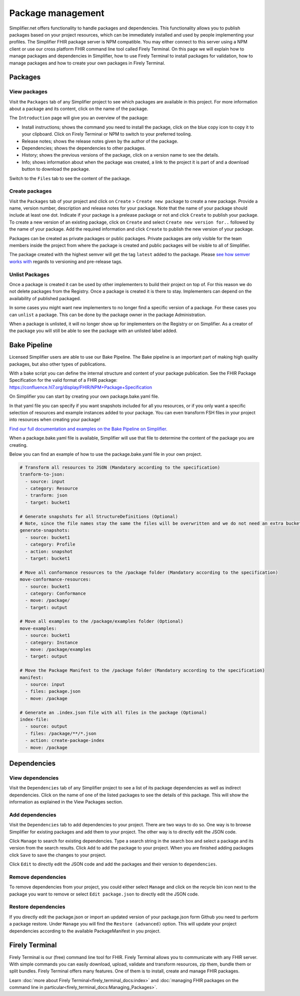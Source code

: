 Package management
========================
Simplifier.net offers functionality to handle packages and dependencies. This functionality allows you to publish packages based on your project resources, which can be immediately installed and used by people implementing your profiles. The Simplifier FHIR package server is NPM compatible. You may either connect to this server using a NPM client or use our cross platform FHIR command line tool called Firely Terminal. On this page we will explain how to manage packages and dependencies in Simplifier, how to use Firely Terminal to install packages for validation, how to manage packages and how to create your own packages in Firely Terminal.

Packages
---------------------------

View packages
^^^^^^^^^^^^^
Visit the ``Packages`` tab of any Simplifier project to see which packages are available in this project. For more information about a package and its content, click on the name of the package. 

The ``Introduction`` page will give you an overview of the package:

* Install instructions; shows the command you need to install the package, click on the blue copy icon to copy it to your clipboard. Click on Firely Terminal or NPM to switch to your preferred tooling.
* Release notes; shows the release notes given by the author of the package.
* Dependencies; shows the dependencies to other packages.
* History; shows the previous versions of the package, click on a version name to see the details.
* Info; shows information about when the package was created, a link to the project it is part of and a download button to download the package.

.. image:: ../images/PackageView.png
  :align: center

Switch to the ``Files`` tab to see the content of the package. 

.. image:: ../images/PackageFiles.png
  :align: center



Create packages
^^^^^^^^^^^^^^^^

Visit the ``Packages`` tab of your project and click on ``Create`` > ``Create new package`` to create a new package. Provide a name, version number, description and release notes for your package. Note that the name of your package should include at least one dot. Indicate if your package is a prelease package or not and click ``Create`` to publish your package. 
To create a new version of an existing package, click on ``Create`` and select ``Create new version for..`` followed by the name of your package. Add the required information and click ``Create`` to publish the new version of your package.

Packages can be created as private packages or public packages. Private packages are only visible for the team members inside the project from where the package is created and public packages will be visible to all of Simplifier. 

.. image:: ../images/PackageRelease.png
  :align: center
  



The package created with the highest semver will get the tag ``latest`` added to the package. Please `see how semver works with <https://semver.org>`_ regards to versioning and pre-release tags. 


Unlist Packages
^^^^^^^^^^^^^^^
Once a package is created it can be used by other implementers to build their project on top of. For this reason we do not delete packages from the Registry. Once a package is created it is there to stay. Implementers can depend on the availability of published packaged. 

In some cases you might want new implementers to no longer find a specific version of a package. For these cases you can ``unlist`` a package. This can be done by the package owner in the package Administration. 

.. image:: ../images/UnlistPackage.png
  :align: center

When a package is unlisted, it will no longer show up for implementers on the Registry or on Simplifier. As a creator of the package you will still be able to see the package with an unlisted label added.  

.. image:: ../images/UnlistedPackage.png
  :align: center




Bake Pipeline
-------------
Licensed Simplifier users are able to use our Bake Pipeline. The Bake pipeline is an important part of making high quality packages, but also other types of publications.

With a bake script you can define the internal structure and content of your package publication. See the FHIR Package Specification for the valid format of a FHIR package: https://confluence.hl7.org/display/FHIR/NPM+Package+Specification

On Simplifier you can start by creating your own package.bake.yaml file. 


.. image:: ../images/BakeYaml.png

In that yaml file you can specify if you want snapshots included for all you resources, or if you only want a specific selection of resources and example instances added to your package. You can even transform FSH files in your project into resources when creating your package!


`Find our full documentation and examples on the Bake Pipeline on Simplifier. <https://simplifier.net/docs/bake>`_


.. image:: ../images/BakeYamlFile.png

When a package.bake.yaml file is available, Simplifier will use that file to determine the content of the package you are creating. 

Below you can find an example of how to use the package.bake.yaml file in your own project. 

.. code-block:: yaml

  # Transform all resources to JSON (Mandatory according to the specification)
  tranform-to-json:
    - source: input
    - category: Resource
    - tranform: json
    - target: bucket1

  # Generate snapshots for all StructureDefinitions (Optional)
  # Note, since the file names stay the same the files will be overwritten and we do not need an extra bucket.
  generate-snapshots:
    - source: bucket1
    - category: Profile
    - action: snapshot
    - target: bucket1

  # Move all conformance resources to the /package folder (Mandatory according to the specification)
  move-conformance-resources:
    - source: bucket1
    - category: Conformance
    - move: /package/
    - target: output

  # Move all examples to the /package/examples folder (Optional)
  move-examples:
    - source: bucket1
    - category: Instance
    - move: /package/examples
    - target: output

  # Move the Package Manifest to the /package folder (Mandatory according to the specification)
  manifest:
    - source: input
    - files: package.json
    - move: /package

  # Generate an .index.json file with all files in the package (Optional)
  index-file:
    - source: output
    - files: /package/**/*.json
    - action: create-package-index
    - move: /package






Dependencies
-----------------------

View dependencies
^^^^^^^^^^^^^^^^^
Visit the ``Dependencies`` tab of any Simplifier project to see a list of its package dependencies as well as indirect dependencies. Click on the name of one of the listed packages to see the details of this package. This will show the information as explained in the View Packages section.

.. image:: ../images/PackageAddDependencies.png
  :align: center

Add dependencies
^^^^^^^^^^^^^^^^
Visit the ``Dependencies`` tab to add dependencies to your project. There are two ways to do so. One way is to browse Simplifier for existing packages and add them to your project. The other way is to directly edit the JSON code.

Click ``Manage`` to search for existing dependencies. Type a search string in the search box and select a package and its version from the search results. Click ``Add`` to add the package to your project. When you are finished adding packages click ``Save`` to save the changes to your project.

.. image:: ../images/PackageDependenciesTab.png
  :align: center

Click ``Edit`` to directly edit the JSON code and add the packages and their version to ``dependencies``.

.. image:: ../images/PackageEdit.png

Remove dependencies
^^^^^^^^^^^^^^^^^^^
To remove dependencies from your project, you could either select ``Manage`` and click on the recycle bin icon next to the package you want to remove or select ``Edit package.json`` to directly edit the JSON code.

Restore dependencies
^^^^^^^^^^^^^^^^^^^^
If you directly edit the package.json or import an updated version of your package.json form Github you need to perform a package restore. Under ``Manage`` you will find the ``Restore (advanced)`` option. This will update your project dependencies according to the available PackageManifest in you project. 


Firely Terminal
-----------------------
Firely Terminal is our (free) command line tool for FHIR. Firely Terminal allows you to communicate with any FHIR server. With simple commands you can easily download, upload, validate and transform resources, zip them, bundle them or split bundles. Firely Terminal offers many features. One of them is to install, create and manage FHIR packages.

Learn :doc:`more about Firely Terminal<firely_terminal_docs:index>` and :doc:`managing FHIR packages on the command line in particular<firely_terminal_docs:Managing_Packages>`.

